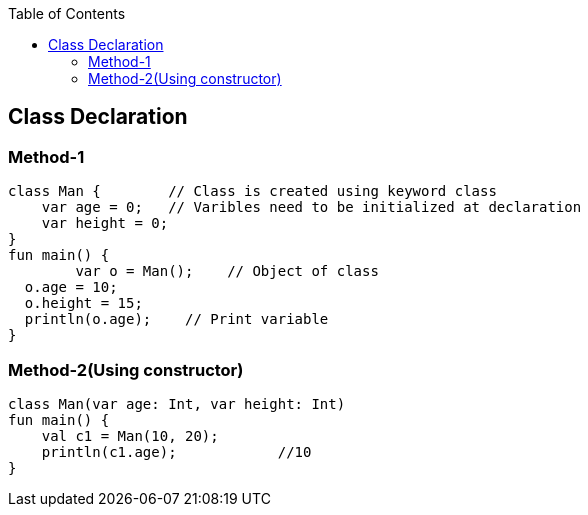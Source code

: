 :toc:
:toclevels: 5

== Class Declaration
=== Method-1
```kt
class Man {        // Class is created using keyword class
    var age = 0;   // Varibles need to be initialized at declaration
    var height = 0;
}
fun main() {
	var o = Man();    // Object of class
  o.age = 10;
  o.height = 15;
  println(o.age);    // Print variable
}
```

=== Method-2(Using constructor)
```kt
class Man(var age: Int, var height: Int)
fun main() {
    val c1 = Man(10, 20);
    println(c1.age);            //10
}
```

